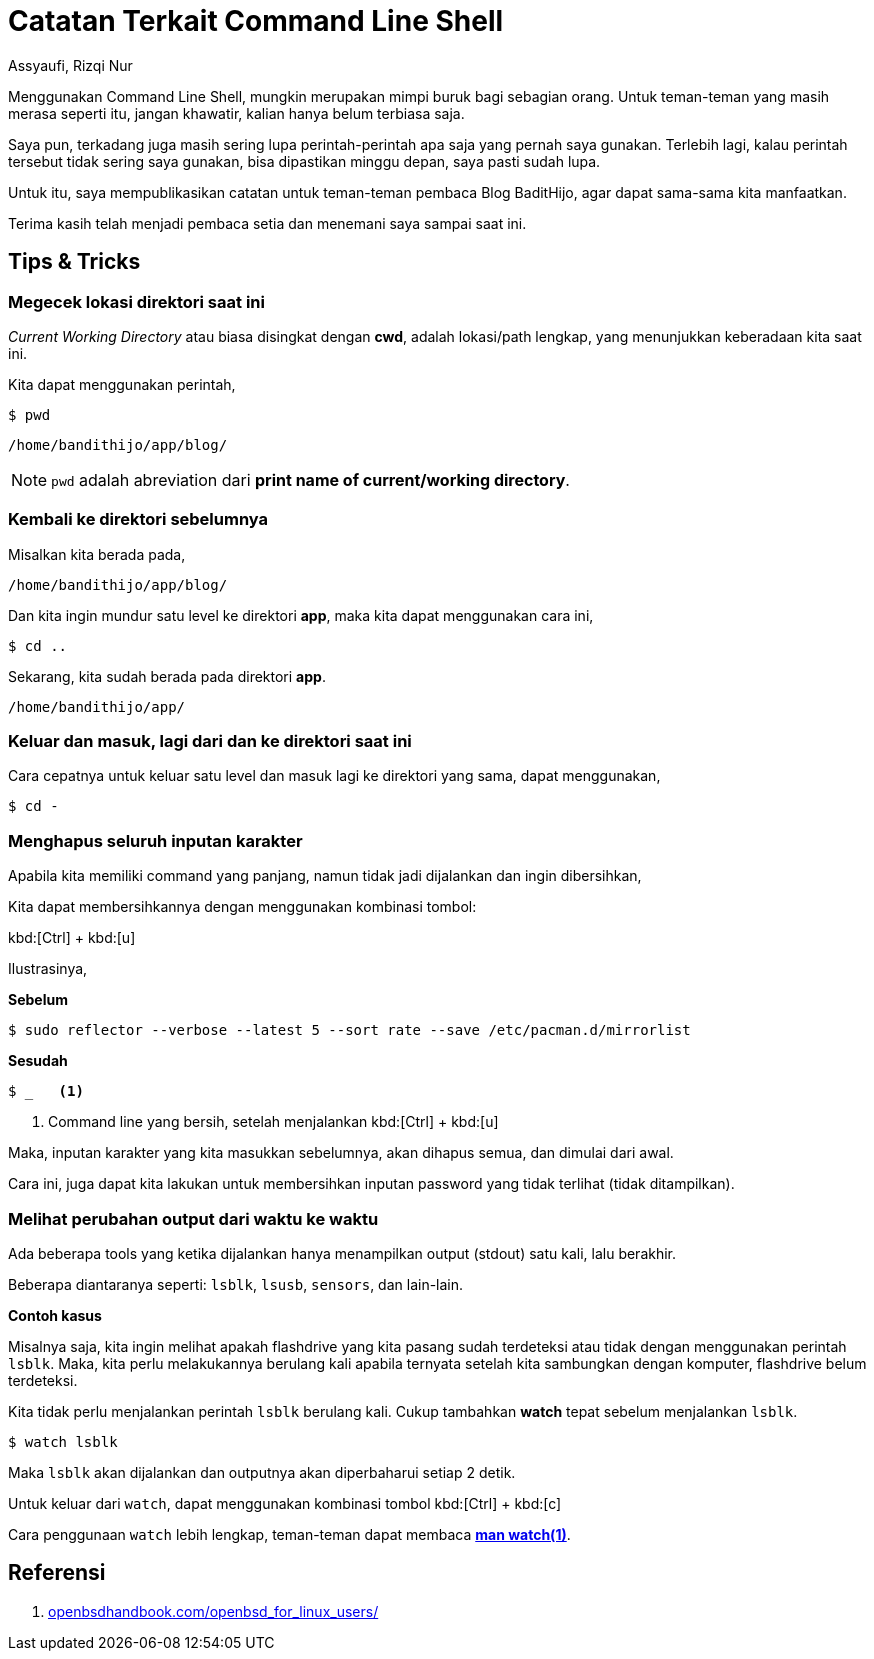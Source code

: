 = Catatan Terkait Command Line Shell
Assyaufi, Rizqi Nur
:page-email: bandithijo@gmail.com
:page-navtitle: Catatan Terkait Command Line Shell
:page-excerpt: Menggunakan command line shell, mungkin merupakan mimpi buruk bagi sebagian orang. Jangan khawatir, terkadang memang terasa mengerikan memasuki dunia baru yang kita belum mengenalnya. Belum terbiasa. Saya pun, terkadangmasih sering lupa perintah-perintah yang akan digunakan.
:page-permalink: /note/:title
:page-categories: note
:page-tags: [commandline]
:page-liquid:
:page-published: true

Menggunakan Command Line Shell, mungkin merupakan mimpi buruk bagi sebagian orang. Untuk teman-teman yang masih merasa seperti itu, jangan khawatir, kalian hanya belum terbiasa saja.

Saya pun, terkadang juga masih sering lupa perintah-perintah apa saja yang pernah saya gunakan. Terlebih lagi, kalau perintah tersebut tidak sering saya gunakan, bisa dipastikan minggu depan, saya pasti sudah lupa.

Untuk itu, saya mempublikasikan catatan untuk teman-teman pembaca Blog BaditHijo, agar dapat sama-sama kita manfaatkan.

Terima kasih telah menjadi pembaca setia dan menemani saya sampai saat ini.

== Tips & Tricks

=== Megecek lokasi direktori saat ini

_Current Working Directory_ atau biasa disingkat dengan *cwd*, adalah lokasi/path lengkap, yang menunjukkan keberadaan kita saat ini.

Kita dapat menggunakan perintah,

[source,console]
----
$ pwd
----

----
/home/bandithijo/app/blog/
----

NOTE: `pwd` adalah abreviation dari *print name of current/working directory*.

=== Kembali ke direktori sebelumnya

Misalkan kita berada pada,

----
/home/bandithijo/app/blog/
----

Dan kita ingin mundur satu level ke direktori *app*, maka kita dapat menggunakan cara ini,

[source,console]
----
$ cd ..
----

Sekarang, kita sudah berada pada direktori *app*.

----
/home/bandithijo/app/
----

=== Keluar dan masuk, lagi dari dan ke direktori saat ini

Cara cepatnya untuk keluar satu level dan masuk lagi ke direktori yang sama, dapat menggunakan,

[source,console]
----
$ cd -
----

=== Menghapus seluruh inputan karakter

Apabila kita memiliki command yang panjang, namun tidak jadi dijalankan dan ingin dibersihkan,

Kita dapat membersihkannya dengan menggunakan kombinasi tombol:

kbd:[Ctrl] + kbd:[u]

Ilustrasinya,

*Sebelum*

[source,console]
----
$ sudo reflector --verbose --latest 5 --sort rate --save /etc/pacman.d/mirrorlist
----

*Sesudah*

[source,console]
----
$ _   <1>
----
<1> Command line yang bersih, setelah menjalankan kbd:[Ctrl] + kbd:[u]

Maka, inputan karakter yang kita masukkan sebelumnya, akan dihapus semua, dan dimulai dari awal.

Cara ini, juga dapat kita lakukan untuk membersihkan inputan password yang tidak terlihat (tidak ditampilkan).

=== Melihat perubahan output dari waktu ke waktu

Ada beberapa tools yang ketika dijalankan hanya menampilkan output (stdout) satu kali, lalu berakhir.

Beberapa diantaranya seperti: `lsblk`, `lsusb`, `sensors`, dan lain-lain.

*Contoh kasus*

Misalnya saja, kita ingin melihat apakah flashdrive yang kita pasang sudah terdeteksi atau tidak dengan menggunakan perintah `lsblk`. Maka, kita perlu melakukannya berulang kali apabila ternyata setelah kita sambungkan dengan komputer, flashdrive belum terdeteksi.

Kita tidak perlu menjalankan perintah `lsblk` berulang kali. Cukup tambahkan **watch** tepat sebelum menjalankan `lsblk`.

[source,console]
----
$ watch lsblk
----

Maka `lsblk` akan dijalankan dan outputnya akan diperbaharui setiap 2 detik.

Untuk keluar dari `watch`, dapat menggunakan kombinasi tombol kbd:[Ctrl] + kbd:[c]

Cara penggunaan `watch` lebih lengkap, teman-teman dapat membaca link:https://man.archlinux.org/man/watch.1[*man watch(1)*^].

== Referensi

. link:https://www.openbsdhandbook.com/openbsd_for_linux_users/[openbsdhandbook.com/openbsd_for_linux_users/^]
